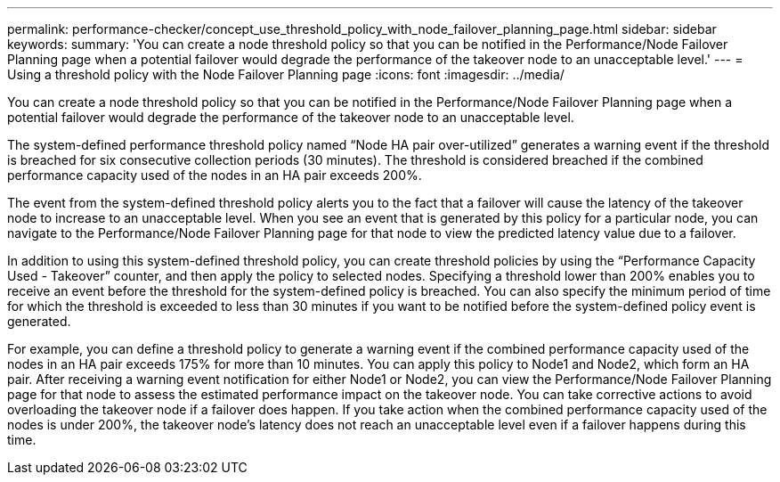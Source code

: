 ---
permalink: performance-checker/concept_use_threshold_policy_with_node_failover_planning_page.html
sidebar: sidebar
keywords:
summary: 'You can create a node threshold policy so that you can be notified in the Performance/Node Failover Planning page when a potential failover would degrade the performance of the takeover node to an unacceptable level.'
---
= Using a threshold policy with the Node Failover Planning page
:icons: font
:imagesdir: ../media/

[.lead]
You can create a node threshold policy so that you can be notified in the Performance/Node Failover Planning page when a potential failover would degrade the performance of the takeover node to an unacceptable level.

The system-defined performance threshold policy named "`Node HA pair over-utilized`" generates a warning event if the threshold is breached for six consecutive collection periods (30 minutes). The threshold is considered breached if the combined performance capacity used of the nodes in an HA pair exceeds 200%.

The event from the system-defined threshold policy alerts you to the fact that a failover will cause the latency of the takeover node to increase to an unacceptable level. When you see an event that is generated by this policy for a particular node, you can navigate to the Performance/Node Failover Planning page for that node to view the predicted latency value due to a failover.

In addition to using this system-defined threshold policy, you can create threshold policies by using the "`Performance Capacity Used - Takeover`" counter, and then apply the policy to selected nodes. Specifying a threshold lower than 200% enables you to receive an event before the threshold for the system-defined policy is breached. You can also specify the minimum period of time for which the threshold is exceeded to less than 30 minutes if you want to be notified before the system-defined policy event is generated.

For example, you can define a threshold policy to generate a warning event if the combined performance capacity used of the nodes in an HA pair exceeds 175% for more than 10 minutes. You can apply this policy to Node1 and Node2, which form an HA pair. After receiving a warning event notification for either Node1 or Node2, you can view the Performance/Node Failover Planning page for that node to assess the estimated performance impact on the takeover node. You can take corrective actions to avoid overloading the takeover node if a failover does happen. If you take action when the combined performance capacity used of the nodes is under 200%, the takeover node's latency does not reach an unacceptable level even if a failover happens during this time.
